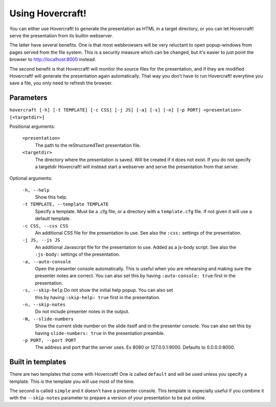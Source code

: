 Using Hovercraft!
=================

You can either use Hovercraft! to generate the presentation as HTML in a
target directory, or you can let Hovercraft! serve the presentation from
its builtin webserver.

The latter have several benefits. One is that most webbrowsers will be very
reluctant to open popup-windows from pages served from the file system.
This is a security measure which can be changed, but it's easier to
just point the browser to http://localhost:8000 instead.

The second benefit is that Hovercraft! will monitor the source files for the
presentation, and if they are modified Hovercraft! will generate the
presentation again automatically. That way you don't have to run Hovercraft!
everytime you save a file, you only need to refresh the browser.


Parameters
----------

``hovercraft [-h] [-t TEMPLATE] [-c CSS] [-j JS] [-a] [-s] [-n] [-p PORT] <presentation> [<targetdir>]``

Positional arguments:

    ``<presentation>``
        The path to the reStructuredText presentation file.

    ``<targetdir>``
        The directory where the presentation is saved. Will be created if it
        does not exist. If you do not specify a targetdir Hovercraft! will
        instead start a webserver and serve the presentation from that server.

Optional arguments:

    ``-h, --help``
        Show this help.

    ``-t TEMPLATE, --template TEMPLATE``
        Specify a template. Must be a .cfg file, or a directory with
        a ``template.cfg`` file. If not given it will use a default template.

    ``-c CSS, --css CSS``
        An additional CSS file for the presentation to use.
        See also the ``:css:`` settings of the presentation.

    ``-j JS, --js JS``
        An additional Javascript file for the presentation to use. Added as a js-body script.
        See also the ``:js-body:`` settings of the presentation.

    ``-a, --auto-console``
        Open the presenter console automatically. This is useful when you are
        rehearsing and making sure the presenter notes are correct.
        You can also set this by having ``:auto-console: true`` first in the
        presentation.

    ``-s, --skip-help`` Do not show the initial help popup. You can also set
        this by having ``:skip-help: true`` first in the presentation.

    ``-n, --skip-notes``
        Do not include presenter notes in the output.

    ``-N, --slide-numbers``
        Show the current slide number on the slide itself and in the presenter
        console. You can also set this by having ``slide-numbers: true`` in
        the presentation preamble.

    ``-p PORT, --port PORT``
        The address and port that the server uses. Ex 8080 or
        127.0.0.1:9000. Defaults to 0.0.0.0:8000.


Built in templates
------------------

There are two templates that come with Hovercraft! One is called ``default``
and will be used unless you specify a template. This is the template you will
use most of the time.

The second is called ``simple`` and it doesn't have a presenter console. This
template is especially useful if you combine it with the ``--skip-notes``
parameter to prepare a version of your presentation to be put online.
